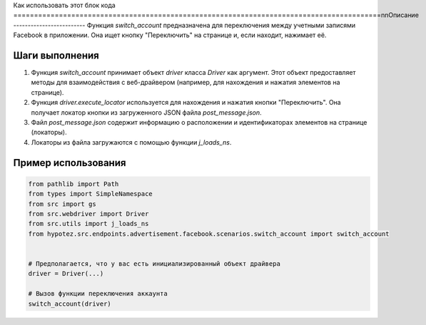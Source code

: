 Как использовать этот блок кода
=========================================================================================\n\nОписание
-------------------------
Функция `switch_account` предназначена для переключения между учетными записями Facebook в приложении. Она ищет кнопку "Переключить" на странице и, если находит, нажимает её.

Шаги выполнения
-------------------------
1. Функция `switch_account` принимает объект `driver` класса `Driver` как аргумент. Этот объект предоставляет методы для взаимодействия с веб-драйвером (например, для нахождения и нажатия элементов на странице).
2. Функция `driver.execute_locator` используется для нахождения и нажатия кнопки "Переключить".  Она получает локатор кнопки из загруженного JSON файла `post_message.json`.
3. Файл `post_message.json` содержит информацию о расположении и идентификаторах элементов на странице (локаторы).
4.  Локаторы из файла загружаются с помощью функции `j_loads_ns`.


Пример использования
-------------------------
.. code-block:: python

    from pathlib import Path
    from types import SimpleNamespace
    from src import gs
    from src.webdriver import Driver
    from src.utils import j_loads_ns
    from hypotez.src.endpoints.advertisement.facebook.scenarios.switch_account import switch_account


    # Предполагается, что у вас есть инициализированный объект драйвера
    driver = Driver(...)

    # Вызов функции переключения аккаунта
    switch_account(driver)